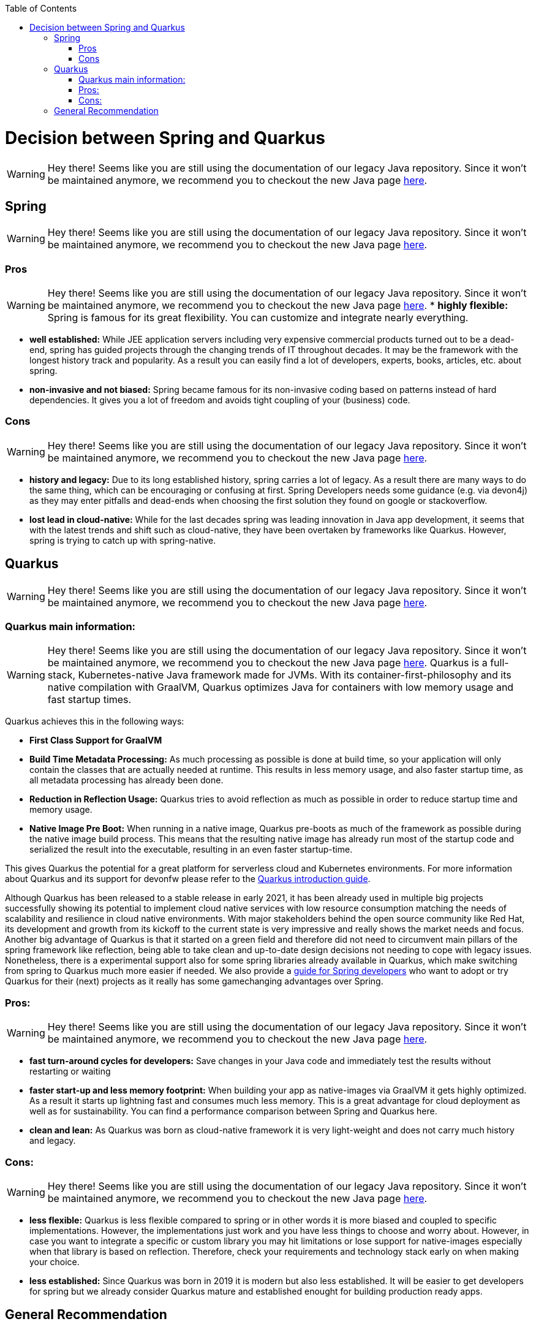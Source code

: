 :toc: macro
toc::[]

= Decision between Spring and Quarkus

WARNING: Hey there! Seems like you are still using the documentation of our legacy Java repository. Since it won't be maintained anymore, we recommend you to checkout the new Java page https://devonfw.com/docs/java/current/[here].

== Spring

WARNING: Hey there! Seems like you are still using the documentation of our legacy Java repository. Since it won't be maintained anymore, we recommend you to checkout the new Java page https://devonfw.com/docs/java/current/[here].

=== Pros

WARNING: Hey there! Seems like you are still using the documentation of our legacy Java repository. Since it won't be maintained anymore, we recommend you to checkout the new Java page https://devonfw.com/docs/java/current/[here].
* *highly flexible:*
Spring is famous for its great flexibility. You can customize and integrate nearly everything.

* *well established:*
While JEE application servers including very expensive commercial products turned out to be a dead-end, spring has guided projects through the changing trends of IT throughout decades.
It may be the framework with the longest history track and popularity. 
As a result you can easily find a lot of developers, experts, books, articles, etc. about spring.

* *non-invasive and not biased:*
Spring became famous for its non-invasive coding based on patterns instead of hard dependencies. It gives you a lot of freedom and avoids tight coupling of your (business) code.

=== Cons

WARNING: Hey there! Seems like you are still using the documentation of our legacy Java repository. Since it won't be maintained anymore, we recommend you to checkout the new Java page https://devonfw.com/docs/java/current/[here].

* *history and legacy:*
Due to its long established history, spring carries a lot of legacy. 
As a result there are many ways to do the same thing, which can be encouraging or confusing at first. 
Spring Developers needs some guidance (e.g. via devon4j) as they may enter pitfalls and dead-ends when choosing the first solution they found on google or stackoverflow.

* *lost lead in cloud-native:*
While for the last decades spring was leading innovation in Java app development, it seems that with the latest trends and shift such as cloud-native, they have been overtaken by frameworks like Quarkus. 
However, spring is trying to catch up with spring-native.

== Quarkus

WARNING: Hey there! Seems like you are still using the documentation of our legacy Java repository. Since it won't be maintained anymore, we recommend you to checkout the new Java page https://devonfw.com/docs/java/current/[here].

=== Quarkus main information:

WARNING: Hey there! Seems like you are still using the documentation of our legacy Java repository. Since it won't be maintained anymore, we recommend you to checkout the new Java page https://devonfw.com/docs/java/current/[here].
Quarkus is a full-stack, Kubernetes-native Java framework made for JVMs.
With its container-first-philosophy and its native compilation with GraalVM, Quarkus optimizes Java for containers with low memory usage and fast startup times.

Quarkus achieves this in the following ways:

* *First Class Support for GraalVM*

* *Build Time Metadata Processing:* As much processing as possible is done at build time, so your application will only contain the classes that are actually needed at runtime. This results in less memory usage, and also faster startup time, as all metadata processing has already been done.

* *Reduction in Reflection Usage:* Quarkus tries to avoid reflection as much as possible in order to reduce startup time and memory usage.

* *Native Image Pre Boot:* When running in a native image, Quarkus pre-boots as much of the framework as possible during the native image build process. 
This means that the resulting native image has already run most of the startup code and serialized the result into the executable, resulting in an even faster startup-time.

This gives Quarkus the potential for a great platform for serverless cloud and Kubernetes environments. 
For more information about Quarkus and its support for devonfw please refer to the link:quarkus.asciidoc[Quarkus introduction guide].

Although Quarkus has been released to a stable release in early 2021, it has been already used in multiple big projects successfully showing its potential to implement cloud native services with low resource consumption matching the needs of scalability and resilience in cloud native environments.
With major stakeholders behind the open source community like Red Hat, its development and growth from its kickoff to the current state is very impressive and really shows the market needs and focus. 
Another big advantage of Quarkus is that it started on a green field and therefore did not need to circumvent main pillars of the spring framework like reflection, being able to take clean and up-to-date design decisions not needing to cope with legacy issues. 
Nonetheless, there is a experimental support also for some spring libraries already available in Quarkus, which make switching from spring to Quarkus much more easier if needed.
We also provide a link:quarkus/getting-started-for-spring-developers.asciidoc[guide for Spring developers] who want to adopt or try Quarkus for their (next) projects as it really has some gamechanging advantages over Spring.

=== Pros:

WARNING: Hey there! Seems like you are still using the documentation of our legacy Java repository. Since it won't be maintained anymore, we recommend you to checkout the new Java page https://devonfw.com/docs/java/current/[here].

* *fast turn-around cycles for developers:* Save changes in your Java code and immediately test the results without restarting or waiting

* *faster start-up and less memory footprint:*
When building your app as native-images via GraalVM it gets highly optimized. As a result it starts up lightning fast and consumes much less memory. 
This is a great advantage for cloud deployment as well as for sustainability. 
You can find a performance comparison between Spring and Quarkus here.

* *clean and lean:* As Quarkus was born as cloud-native framework it is very light-weight and does not carry much history and legacy.

=== Cons:

WARNING: Hey there! Seems like you are still using the documentation of our legacy Java repository. Since it won't be maintained anymore, we recommend you to checkout the new Java page https://devonfw.com/docs/java/current/[here].

* *less flexible:*
Quarkus is less flexible compared to spring or in other words it is more biased and coupled to specific implementations. However, the implementations just work and you have less things to choose and worry about.
However, in case you want to integrate a specific or custom library you may hit limitations or lose support for native-images especially when that library is based on reflection.
Therefore, check your requirements and technology stack early on when making your choice.

* *less established:*
Since Quarkus was born in 2019 it is modern but also less established. It will be easier to get developers for spring but we already consider Quarkus mature and established enought for building production ready apps.

== General Recommendation

WARNING: Hey there! Seems like you are still using the documentation of our legacy Java repository. Since it won't be maintained anymore, we recommend you to checkout the new Java page https://devonfw.com/docs/java/current/[here].
One essential differentiation has to be made on the decision for native or against native applications - the foreseen performance optimization of the JIT compiler of the JVM, which is not available anymore in a native image deployment.
Depending on the overall landscape, it is recommended to stay with the knowledge of the available teams, e.g. continue making use of devon4j based on spring or even if already in that state, make use of Quarkus on JVM.